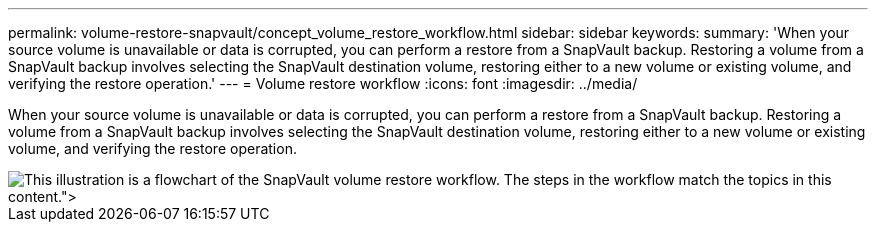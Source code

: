 ---
permalink: volume-restore-snapvault/concept_volume_restore_workflow.html
sidebar: sidebar
keywords:
summary: 'When your source volume is unavailable or data is corrupted, you can perform a restore from a SnapVault backup. Restoring a volume from a SnapVault backup involves selecting the SnapVault destination volume, restoring either to a new volume or existing volume, and verifying the restore operation.'
---
= Volume restore workflow
:icons: font
:imagesdir: ../media/

[.lead]
When your source volume is unavailable or data is corrupted, you can perform a restore from a SnapVault backup. Restoring a volume from a SnapVault backup involves selecting the SnapVault destination volume, restoring either to a new volume or existing volume, and verifying the restore operation.

image::../media/volume_restore_workflow.gif[This illustration is a flowchart of the SnapVault volume restore workflow. The steps in the workflow match the topics in this content.">]
